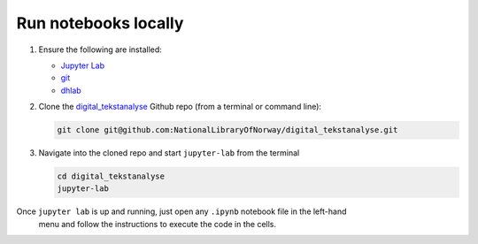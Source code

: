 Run notebooks locally
------------------------

1. Ensure the following are installed:

   * `Jupyter Lab <https://jupyter.org/install#jupyterlab>`_
   * `git <https://git-scm.com/downloads>`_
   * `dhlab <installation>`_

2. Clone the `digital_tekstanalyse`_ Github repo (from a terminal or command line):

   .. code-block:: shell

      git clone git@github.com:NationalLibraryOfNorway/digital_tekstanalyse.git

3. Navigate into the cloned repo and start ``jupyter-lab``  from the terminal

   .. code-block:: shell

      cd digital_tekstanalyse
      jupyter-lab


Once ``jupyter lab`` is up and running, just open any ``.ipynb`` notebook file in the left-hand
 menu and follow the instructions to execute the code in the cells.


..
   hyperlink refs

.. _dhlab_pypi: https://pypi.org/project/dhlab/
.. _digital_tekstanalyse: https://github.com/NationalLibraryOfNorway/digital_tekstanalyse
.. _homepage: https://www.nb.no/dh-lab/

